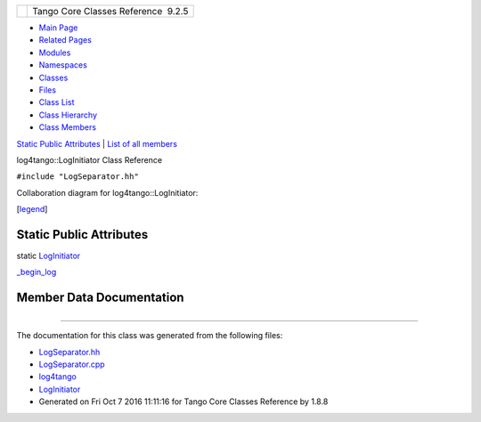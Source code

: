 +----------+---------------------------------------+
| |Logo|   | Tango Core Classes Reference  9.2.5   |
+----------+---------------------------------------+

-  `Main Page <../../index.html>`__
-  `Related Pages <../../pages.html>`__
-  `Modules <../../modules.html>`__
-  `Namespaces <../../namespaces.html>`__
-  `Classes <../../annotated.html>`__
-  `Files <../../files.html>`__

-  `Class List <../../annotated.html>`__
-  `Class Hierarchy <../../inherits.html>`__
-  `Class Members <../../functions.html>`__

`Static Public Attributes <#pub-static-attribs>`__ \| `List of all
members <../../d4/dde/classlog4tango_1_1LogInitiator-members.html>`__

log4tango::LogInitiator Class Reference

``#include "LogSeparator.hh"``

Collaboration diagram for log4tango::LogInitiator:

|Collaboration graph|

[`legend <../../graph_legend.html>`__\ ]

Static Public Attributes
------------------------

static
`LogInitiator <../../d3/dfe/classlog4tango_1_1LogInitiator.html>`__ 

`\_begin\_log <../../d3/dfe/classlog4tango_1_1LogInitiator.html#a662c8dd89b2ea992603dbcb852ad9ce4>`__

 

Member Data Documentation
-------------------------

+--------------------------------------+--------------------------------------+
| +----------------------------------- | static                               |
| ------------------------------------ |                                      |
| ------------------------------------ |                                      |
| --+                                  |                                      |
| | `LogInitiator <../../d3/dfe/classl |                                      |
| og4tango_1_1LogInitiator.html>`__ lo |                                      |
| g4tango::LogInitiator::\_begin\_log  |                                      |
|   |                                  |                                      |
| +----------------------------------- |                                      |
| ------------------------------------ |                                      |
| ------------------------------------ |                                      |
| --+                                  |                                      |
                                                                             
+--------------------------------------+--------------------------------------+

--------------

The documentation for this class was generated from the following files:

-  `LogSeparator.hh <../../d5/d64/LogSeparator_8hh_source.html>`__
-  `LogSeparator.cpp <../../dc/d17/LogSeparator_8cpp.html>`__

-  `log4tango <../../d4/db0/namespacelog4tango.html>`__
-  `LogInitiator <../../d3/dfe/classlog4tango_1_1LogInitiator.html>`__
-  Generated on Fri Oct 7 2016 11:11:16 for Tango Core Classes Reference
   by |doxygen| 1.8.8

.. |Logo| image:: ../../logo.jpg
.. |Collaboration graph| image:: ../../d6/d2d/classlog4tango_1_1LogInitiator__coll__graph.png
.. |doxygen| image:: ../../doxygen.png
   :target: http://www.doxygen.org/index.html
